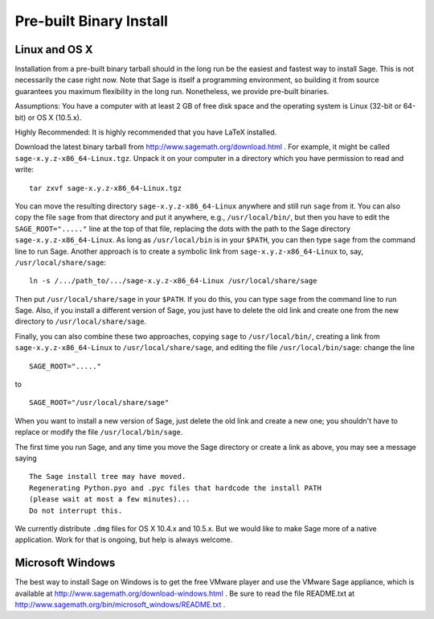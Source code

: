 
Pre-built Binary Install
========================

Linux and OS X
--------------

Installation from a pre-built binary tarball should in the long run
be the easiest and fastest way to install Sage. This is not
necessarily the case right now. Note that Sage is itself a
programming environment, so building it from source guarantees you
maximum flexibility in the long run. Nonetheless, we provide
pre-built binaries.

Assumptions: You have a computer with at least 2 GB of free
disk space and the operating system is Linux (32-bit or 64-bit) or
OS X (10.5.x).

Highly Recommended: It is highly recommended that you have LaTeX
installed.

Download the latest binary tarball from
http://www.sagemath.org/download.html . For example, it might be
called ``sage-x.y.z-x86_64-Linux.tgz``. Unpack it on your computer
in a directory which you have permission to read and write:

::

        tar zxvf sage-x.y.z-x86_64-Linux.tgz

You can move the resulting directory ``sage-x.y.z-x86_64-Linux``
anywhere and still run ``sage`` from it. You can also copy the file
``sage`` from that directory and put it anywhere, e.g.,
``/usr/local/bin/``, but then you have to edit the
``SAGE_ROOT="....."`` line at the top of that file, replacing the dots
with the path to the Sage directory ``sage-x.y.z-x86_64-Linux``.  As
long as ``/usr/local/bin`` is in your ``$PATH``, you can then type
``sage`` from the command line to run Sage.  Another approach is to
create a symbolic link from ``sage-x.y.z-x86_64-Linux`` to, say,
``/usr/local/share/sage``::

    ln -s /.../path_to/.../sage-x.y.z-x86_64-Linux /usr/local/share/sage

Then put ``/usr/local/share/sage`` in your ``$PATH``.  If you do this,
you can type ``sage`` from the command line to run Sage.  Also, if you
install a different version of Sage, you just have to delete the old
link and create one from the new directory to
``/usr/local/share/sage``.

Finally, you can also combine these two approaches, copying ``sage``
to ``/usr/local/bin/``, creating a link from
``sage-x.y.z-x86_64-Linux`` to ``/usr/local/share/sage``, and editing
the file ``/usr/local/bin/sage``: change the line ::

  SAGE_ROOT="....."

to ::

  SAGE_ROOT="/usr/local/share/sage"

When you want to install a new version of Sage, just delete the old
link and create a new one; you shouldn't have to replace or modify the
file ``/usr/local/bin/sage``.

The first time you run Sage, and any time you move the Sage directory
or create a link as above, you may see a message saying

::

   The Sage install tree may have moved.
   Regenerating Python.pyo and .pyc files that hardcode the install PATH
   (please wait at most a few minutes)...
   Do not interrupt this.

We currently distribute ``.dmg`` files for OS X 10.4.x and 10.5.x. But
we would like to make Sage more of a native application. Work for that
is ongoing, but help is always welcome.


Microsoft Windows
-----------------

The best way to install Sage on Windows is to get the free VMware
player and use the VMware Sage appliance, which is available at
http://www.sagemath.org/download-windows.html . Be sure to read the
file README.txt at
http://www.sagemath.org/bin/microsoft_windows/README.txt .
